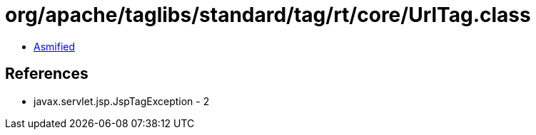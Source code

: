 = org/apache/taglibs/standard/tag/rt/core/UrlTag.class

 - link:UrlTag-asmified.java[Asmified]

== References

 - javax.servlet.jsp.JspTagException - 2
